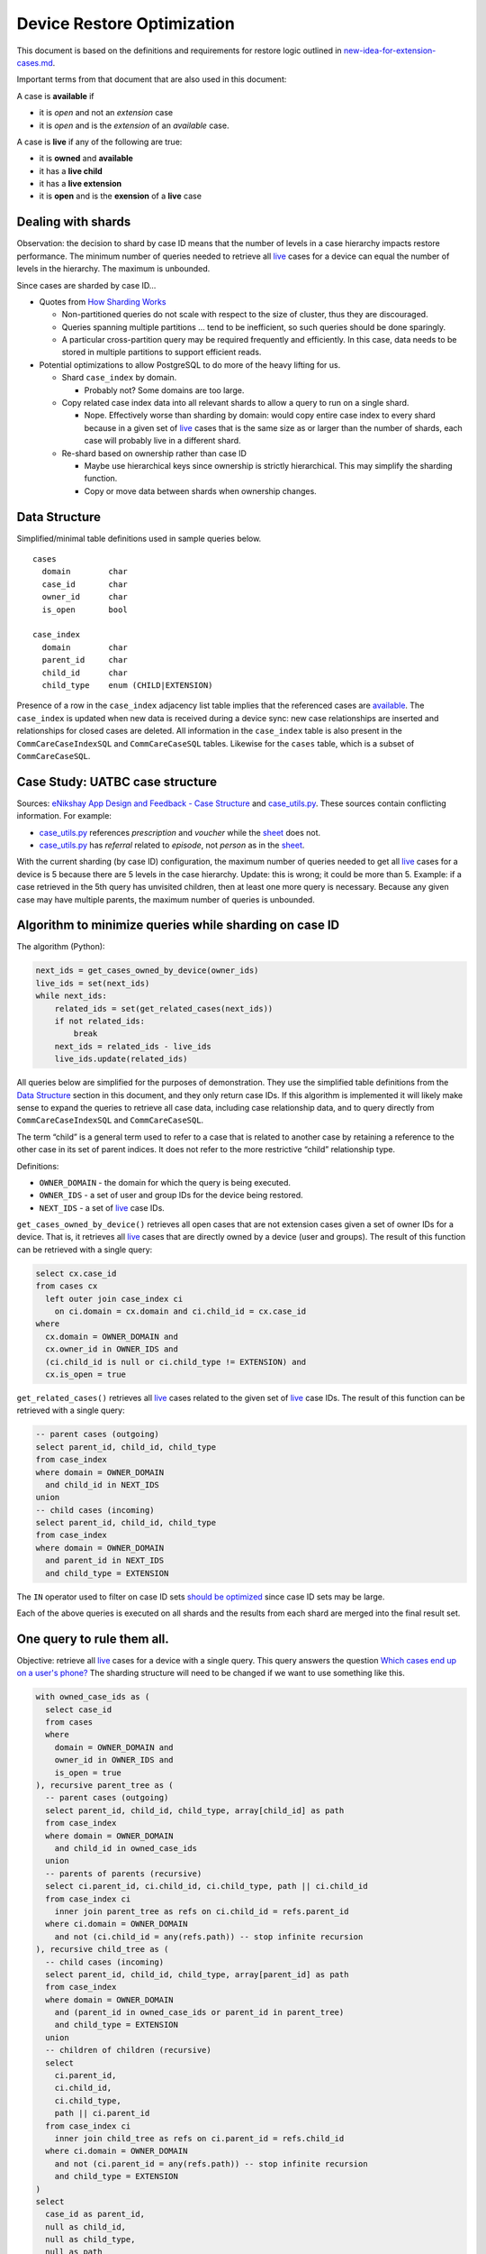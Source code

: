 ===========================
Device Restore Optimization
===========================

This document is based on the definitions and requirements for restore logic
outlined in `new-idea-for-extension-cases.md`_.

Important terms from that document that are also used in this document:

.. _available:

A case is **available** if

- it is *open* and not an *extension* case
- it is *open* and is the *extension* of an *available* case.

.. _live:

A case is **live** if any of the following are true:

- it is **owned** and **available**
- it has a **live child**
- it has a **live extension**
- it is **open** and is the **exension** of a **live** case

Dealing with shards
-------------------

Observation: the decision to shard by case ID means that the number of levels in
a case hierarchy impacts restore performance. The minimum number of queries
needed to retrieve all live_ cases for a device can equal the number of levels
in the hierarchy. The maximum is unbounded.

Since cases are sharded by case ID...

- Quotes from `How Sharding Works`_

  - Non-partitioned queries do not scale with respect to the size of cluster,
    thus they are discouraged.
  - Queries spanning multiple partitions ... tend to be inefficient, so such
    queries should be done sparingly.
  - A particular cross-partition query may be required frequently and
    efficiently. In this case, data needs to be stored in multiple partitions to
    support efficient reads.

- Potential optimizations to allow PostgreSQL to do more of the heavy lifting
  for us.

  - Shard ``case_index`` by domain.

    - Probably not? Some domains are too large.

  - Copy related case index data into all relevant shards to allow a query to
    run on a single shard.

    - Nope. Effectively worse than sharding by domain: would copy entire case
      index to every shard because in a given set of live_ cases that is the
      same size as or larger than the number of shards, each case will probably
      live in a different shard.

  - Re-shard based on ownership rather than case ID

    - Maybe use hierarchical keys since ownership is strictly hierarchical. This
      may simplify the sharding function.
    - Copy or move data between shards when ownership changes.

.. TODO verify "ownership is strictly hierarchical" mentioned above

.. _How Sharding Works: https://medium.com/@jeeyoungk/how-sharding-works-b4dec46b3f6


Data Structure
--------------

Simplified/minimal table definitions used in sample queries below. ::

  cases
    domain        char
    case_id       char
    owner_id      char
    is_open       bool

  case_index
    domain        char
    parent_id     char
    child_id      char
    child_type    enum (CHILD|EXTENSION)

Presence of a row in the ``case_index`` adjacency list table implies that the
referenced cases are available_. The ``case_index`` is updated when new data is
received during a device sync: new case relationships are inserted and
relationships for closed cases are deleted. All information in the
``case_index`` table is also present in the ``CommCareCaseIndexSQL`` and
``CommCareCaseSQL`` tables. Likewise for the ``cases`` table, which is a subset
of ``CommCareCaseSQL``.


Case Study: UATBC case structure
--------------------------------

Sources: `eNikshay App Design and Feedback - Case Structure`_ and
`case_utils.py`_. These sources contain conflicting information. For example:

- `case_utils.py`_ references *prescription* and *voucher* while the sheet_
  does not.
- `case_utils.py`_ has *referral* related to *episode*, not *person* as in the
  sheet_.

.. image:: images/uatbc-case-structure.png
   :target: https://docs.google.com/drawings/d/1JIEfV5Ak693HXwsksL0jtYsWDHvBI-VHohYcb6yiDxY/edit

With the current sharding (by case ID) configuration, the maximum number of
queries needed to get all live_ cases for a device is 5 because there are 5
levels in the case hierarchy. Update: this is wrong; it could be more than 5.
Example: if a case retrieved in the 5th query has unvisited children, then at
least one more query is necessary. Because any given case may have multiple
parents, the maximum number of queries is unbounded.

.. _eNikshay App Design and Feedback - Case Structure: https://docs.google.com/spreadsheets/d/1yNvDsWOnryTYooMs1snAQ3pD1R6wfSQN_1ICZbvKhXU/edit?pli=1#gid=670651589
.. _case_utils.py: https://github.com/dimagi/commcare-hq/blob/master/custom/enikshay/case_utils.py
.. _sheet: `eNikshay App Design and Feedback - Case Structure`_


Algorithm to minimize queries while sharding on case ID
-------------------------------------------------------

The algorithm (Python):

.. code-block:: python

  next_ids = get_cases_owned_by_device(owner_ids)
  live_ids = set(next_ids)
  while next_ids:
      related_ids = set(get_related_cases(next_ids))
      if not related_ids:
          break
      next_ids = related_ids - live_ids
      live_ids.update(related_ids)

All queries below are simplified for the purposes of demonstration. They use the
simplified table definitions from the `Data Structure`_ section in this
document, and they only return case IDs. If this algorithm is implemented it
will likely make sense to expand the queries to retrieve all case data,
including case relationship data, and to query directly from
``CommCareCaseIndexSQL`` and ``CommCareCaseSQL``.

The term “child” is a general term used to refer to a case that is related to
another case by retaining a reference to the other case in its set of parent
indices. It does not refer to the more restrictive “child” relationship type.

Definitions:

- ``OWNER_DOMAIN`` - the domain for which the query is being executed.
- ``OWNER_IDS`` - a set of user and group IDs for the device being restored.
- ``NEXT_IDS`` - a set of live_ case IDs.

``get_cases_owned_by_device()`` retrieves all open cases that are not extension
cases given a set of owner IDs for a device. That is, it retrieves all live_
cases that are directly owned by a device (user and groups). The result of this
function can be retrieved with a single query:

.. code-block:: sql

  select cx.case_id
  from cases cx
    left outer join case_index ci
      on ci.domain = cx.domain and ci.child_id = cx.case_id
  where
    cx.domain = OWNER_DOMAIN and
    cx.owner_id in OWNER_IDS and
    (ci.child_id is null or ci.child_type != EXTENSION) and
    cx.is_open = true

``get_related_cases()`` retrieves all live_ cases related to the given set of 
live_ case IDs. The result of this function can be retrieved with a single
query:

.. code-block:: sql

  -- parent cases (outgoing)
  select parent_id, child_id, child_type
  from case_index
  where domain = OWNER_DOMAIN
    and child_id in NEXT_IDS
  union
  -- child cases (incoming)
  select parent_id, child_id, child_type
  from case_index
  where domain = OWNER_DOMAIN
    and parent_id in NEXT_IDS
    and child_type = EXTENSION

The ``IN`` operator used to filter on case ID sets `should be optimized`_ since
case ID sets may be large.

Each of the above queries is executed on all shards and the results from each
shard are merged into the final result set.

.. _should be optimized: https://dba.stackexchange.com/questions/91247/optimizing-a-postgres-query-with-a-large-in


One query to rule them all.
---------------------------

Objective: retrieve all live_ cases for a device with a single query. This query
answers the question `Which cases end up on a user's phone?`_ The sharding
structure will need to be changed if we want to use something like this.

.. code-block:: sql

  with owned_case_ids as (
    select case_id
    from cases
    where
      domain = OWNER_DOMAIN and
      owner_id in OWNER_IDS and
      is_open = true
  ), recursive parent_tree as (
    -- parent cases (outgoing)
    select parent_id, child_id, child_type, array[child_id] as path
    from case_index
    where domain = OWNER_DOMAIN
      and child_id in owned_case_ids
    union
    -- parents of parents (recursive)
    select ci.parent_id, ci.child_id, ci.child_type, path || ci.child_id
    from case_index ci
      inner join parent_tree as refs on ci.child_id = refs.parent_id
    where ci.domain = OWNER_DOMAIN
      and not (ci.child_id = any(refs.path)) -- stop infinite recursion
  ), recursive child_tree as (
    -- child cases (incoming)
    select parent_id, child_id, child_type, array[parent_id] as path
    from case_index
    where domain = OWNER_DOMAIN
      and (parent_id in owned_case_ids or parent_id in parent_tree)
      and child_type = EXTENSION
    union
    -- children of children (recursive)
    select
      ci.parent_id,
      ci.child_id,
      ci.child_type,
      path || ci.parent_id
    from case_index ci
      inner join child_tree as refs on ci.parent_id = refs.child_id
    where ci.domain = OWNER_DOMAIN
      and not (ci.parent_id = any(refs.path)) -- stop infinite recursion
      and child_type = EXTENSION
  )
  select
    case_id as parent_id,
    null as child_id,
    null as child_type,
    null as path
  from owned_case_ids
  union
  select * from parent_tree
  union
  select * from child_tree

.. _Which cases end up on a user's phone?: https://gist.github.com/dannyroberts/f184daad468fb7debf10#which-cases-end-up-on-a-users-phone


Q & A
-----

- Do we have documentation on existing restore logic?

  - Yes: `new-idea-for-extension-cases.md`_
  - See also `child/extension test cases`_

- `new-idea-for-extension-cases.md`_: "[an extension case has] the ability (like
  a child case) to go out in the world and live its own life."

  What does it mean for an extension case to "live its own life"? Is it
  meaningful to have an extension case apart from the parent of which it is an
  extension? How are the attributes of an extension case "living its own life"
  different from one that is not living it's own life (I'm assuming _not living
  its own life_ means it has the same lifecycle as its parent).

  - Danny Roberts:

      haha i mean that may have been a pretty loosely picked phrase

      I think I specifically just meant you can assign it an owner separate from
      its parent’s

- Is there an ERD or something similar for UATBC cases and their relationships?

  - `Case structure diagram`_ (outdated)
  - `SDD _EY Comments_v5_eq.docx`_ (page 24, outdated)
  - `eNikshay App Design and Feedback - Case Structure`_ - Kriti
  - `case_utils.py`_ - Farid

.. _new-idea-for-extension-cases.md: https://gist.github.com/dannyroberts/f184daad468fb7debf10
.. _child/extension test cases: https://github.com/dimagi/commcare-core/blob/master/src/test/resources/case_relationship_tests.json
.. _Case structure diagram: https://www.dropbox.com/work/UATBC/Tech/SDD?preview=UATBC-+System+Design+Document+(SDD)+-+Case+Structure.jpg
.. _SDD _EY Comments_v5_eq.docx: https://www.dropbox.com/work/UATBC/tech/SDD?preview=SDD+_EY+Comments_v5_eq.docx
.. _eNikshay App Design and Feedback - Case Structure: https://docs.google.com/spreadsheets/d/1yNvDsWOnryTYooMs1snAQ3pD1R6wfSQN_1ICZbvKhXU/edit?pli=1#gid=670651589
.. _case_utils.py: https://github.com/dimagi/commcare-hq/blob/master/custom/enikshay/case_utils.py

